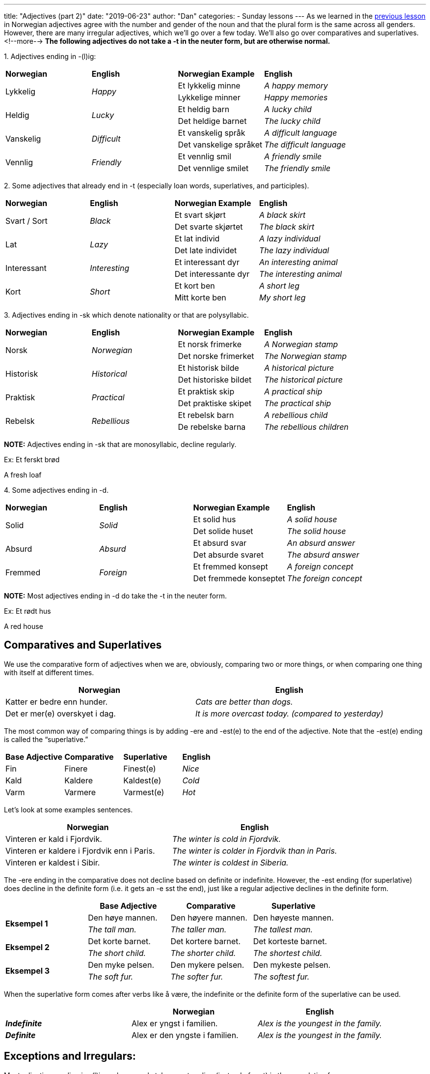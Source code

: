 ---
title: "Adjectives (part 2)"
date: "2019-06-23"
author: "Dan"
categories:
  - Sunday lessons
---
As we learned in the
https://norwegianlanguagelearning.no/post/adjectives-pt-1[[.underline]#previous lesson,#] in Norwegian adjectives agree with the number and gender of
the noun and that the plural form is the same across all genders.
However, there are many irregular adjectives, which we’ll go over a few
today. We’ll also go over comparatives and superlatives.
<!--more-->
*The following adjectives do not take a -t in the neuter form, but are
otherwise normal.*

{empty}1. Adjectives ending in -(l)ig:

[cols=",,,",]
|===
|*Norwegian* |*English* |*Norwegian Example* |*English*
.2+|Lykkelig .2+|_Happy_ |Et lykkelig minne |_A happy memory_
|Lykkelige minner |_Happy memories_
.2+|Heldig .2+|_Lucky_ |Et heldig barn |_A lucky child_
|Det heldige barnet |_The lucky child_
.2+|Vanskelig .2+|_Difficult_ |Et vanskelig språk |_A difficult language_
|Det vanskelige språket |_The difficult language_
.2+|Vennlig .2+|_Friendly_ |Et vennlig smil |_A friendly smile_
|Det vennlige smilet |_The friendly smile_
|===

{empty}2. Some adjectives that already end in -t (especially loan words,
superlatives, and participles).

[cols=",,,",]
|===
|*Norwegian* |*English* |*Norwegian Example* |*English*
.2+|Svart / Sort .2+|_Black_ |Et svart skjørt |_A black skirt_
|Det svarte skjørtet |_The black skirt_
.2+|Lat .2+|_Lazy_ |Et lat individ |_A lazy individual_
|Det late individet |_The lazy individual_
.2+|Interessant .2+|_Interesting_ |Et interessant dyr |_An interesting animal_
|Det interessante dyr |_The interesting animal_
.2+|Kort .2+|_Short_ |Et kort ben |_A short leg_
|Mitt korte ben |_My short leg_
|===

{empty}3. Adjectives ending in -sk which denote nationality or that are
polysyllabic.

[cols=",,,",]
|===
|*Norwegian* |*English* |*Norwegian Example* |*English*
.2+|Norsk .2+|_Norwegian_ |Et norsk frimerke |_A Norwegian stamp_
|Det norske frimerket |_The Norwegian stamp_
.2+|Historisk .2+|_Historical_ |Et historisk bilde |_A historical picture_
|Det historiske bildet |_The historical picture_
.2+|Praktisk .2+|_Practical_ |Et praktisk skip |_A practical ship_
|Det praktiske skipet |_The practical ship_
.2+|Rebelsk .2+|_Rebellious_ |Et rebelsk barn |_A rebellious child_
|De rebelske barna |_The rebellious children_
|===

*[.underline]#NOTE:#* Adjectives ending in -sk that are monosyllabic,
decline regularly.

Ex: Et ferskt brød

A fresh loaf

{empty}4. Some adjectives ending in -d.

[cols=",,,",]
|===
|*Norwegian* |*English* |*Norwegian Example* |*English*
.2+|Solid .2+|_Solid_ |Et solid hus |_A solid house_
|Det solide huset |_The solid house_
.2+|Absurd .2+|_Absurd_ |Et absurd svar |_An absurd answer_
|Det absurde svaret |_The absurd answer_
.2+|Fremmed .2+|_Foreign_ |Et fremmed konsept |_A foreign concept_
|Det fremmede konseptet |_The foreign concept_
|===

*[.underline]#NOTE:#* Most adjectives ending in -d do take the -t in the
neuter form.

Ex: Et rødt hus

A red house

== Comparatives and Superlatives 

We use the comparative form of adjectives when we are, obviously,
comparing two or more things, or when comparing one thing with itself at
different times.

[cols=",",]
|===
|*Norwegian* |*English*

|Katter er bedre enn hunder. |_Cats are better than dogs._

|Det er mer(e) overskyet i dag. |_It is more overcast today. (compared
to yesterday)_
|===

The most common way of comparing things is by adding -ere and -est(e) to
the end of the adjective. Note that the -est(e) ending is called the
“superlative.”

[cols=",,,",]
|===
|*Base Adjective* |*Comparative* |*Superlative* |*English*
|Fin |Finere |Finest(e) |_Nice_
|Kald |Kaldere |Kaldest(e) |_Cold_
|Varm |Varmere |Varmest(e) |_Hot_
|===

Let's look at some examples sentences.

[cols=",",]
|===
|*Norwegian* |*English*

|Vinteren er kald i Fjordvik. |_The winter is cold in Fjordvik._

|Vinteren er kaldere i Fjordvik enn i Paris. |_The winter is colder in
Fjordvik than in Paris._

|Vinteren er kaldest i Sibir. |_The winter is coldest in Siberia._
|===

The -ere ending in the comparative does not decline based on definite or
indefinite. However, the -est ending (for superlative) does decline in
the definite form (i.e. it gets an -e sst the end), just like a regular
adjective declines in the definite form.

[cols=",,,",]
|===
| |*Base Adjective* |*Comparative* |*Superlative*

.2+|*Eksempel 1* |Den høye mannen. |Den høyere mannen. |Den høyeste mannen.

|_The tall man._ |_The taller man._ |_The tallest man._

.2+|*Eksempel 2* |Det korte barnet. |Det kortere barnet. |Det korteste
barnet.

|_The short child._ |_The shorter child._ |_The shortest child._

.2+|*Eksempel 3* |Den myke pelsen. |Den mykere pelsen. |Den mykeste pelsen.

|_The soft fur._ |_The softer fur._ |_The softest fur._
|===

When the superlative form comes after verbs like å være, the indefinite
or the definite form of the superlative can be used.

[cols=",,",]
|===
| |*Norwegian* |*English*

|*_Indefinite_* |Alex er yngst i familien. |_Alex is the youngest in the
family._

|*_Definite_* |Alex er den yngste i familien. |_Alex is the youngest in
the family._
|===

== Exceptions and Irregulars:

Most adjectives ending in -(l)ig and -som only take an -st ending
(instead of -est) in the superlative form.

[cols=",,,",]
|===
|*Base Adjective* |*Comparative* |*Superlative* |*English*
|Billig |Billigere |Billigst(e) |_Cheap_
|Hyggelig |Hyggeligere |Hyggeligst(e) |_Nice / Pleasant_
|Morsom |Morsommere |Morsomst(e) |_Funny_
|===

Let's look at a couple of example sentences.

[cols=",",]
|===
|*Norwegian* |*English*

|Denne bilen er billigere enn den bilen. |_This car is cheaper than that
car._

|Den blå bilen er den billigste bilen. |_The blue car is the cheapest
car._
|===

In adjectives ending in -el, -en, and -er, the -e- in the stem of the
adjective disappears in the comparative and superlative form. If there
is a double consonant in the middle, it becomes a single consonant in
the comparative / superlative forms.

[cols=",,,",]
|===
|*Base Adjective* |*Comparative* |*Superlative* |*English*
|Travel |Travlere |Travlest(e) |_Busy_
|Moden |Modnere |Modnest(e) |_Ripe_
|Vakker |Vakrere |Vakrest(e) |_Pretty_
|===

Many adjectives ending in -sk; adjectives ending in -e; and some loan
words are compared with mer and mest.

[cols=",,,",]
|===
|*Base Adjective* |*Comparative* |*Superlative* |*English*
|Praktisk |Mer praktisk |Mest praktisk(e) |_Practical_
|Moderne |Mer moderne |Mest moderne |_Modern_
|Absurd |Mer absurd |Mest absurde |_Absurd_
|===

*[.underline]#NOTE:#* Adjectives in the superlative form (using “mest”)
takes an -e ending in the definitive form.

[cols=",",]
|===
|*Norwegian* |*English*

|Dette er en mer praktisk løsning. |_This is a more practical solution._

|Det er den mest praktiske løsningen. |_It is the most practical
solution._
|===

Some adjectives change vowels in the comparative and superlative forms.

[cols=",,,",]
|===
|*Base Adjective* |*Comparative* |*Superlative* |*English*
|Få |Færre |Færrest(e) |_Few_
|Lang |Lengre |Lengst(e) |_Long_
|Stor |Større |Størst(e) |_Big_
|Tung |Tyngre |Tyngst(e) |_Heavy_
|Ung |Yngre |Yngst(e) |_Young_
|===

Some adjectives change completely in the comparative and superlative
forms.

[cols=",,,",]
|===
|*Base Adjective* |*Comparative* |*Superlative* |*English*
|Gammel |Eldre |Eldst(e) |_Old_
|God |Bedre |Best(e) |_Good_
|Mange |Fler(e) |Flest(e) |_Many_
|Mye |Mer |Mest(e) |_Much_
|Liten / Lita / Lite / Små |Mindre |Minst(e) |_Small_
|===

*[.underline]#NOTE :#* “Flere” and “flest” are used with countable
nouns, whereas “mer” and “mest” are used with uncountable nouns.

[cols=",,",]
|===
| |*Norwegian* |*English*

.2+|*Countables* |Vi kjøpte flere bøker. |_We bought more books._

|Isabella eier flest bøker. |_Isabella owns the most books._

.2+|*Uncountables* |Vil du ha mer vann? |_Would you like more water?_

|Jakob drakk mest øl på festen. |_Jakob drank the most beer at the
party._
|===

*_{asterisk}{asterisk}If the lesson was beneficial, please consider
https://ko-fi.com/R5R0CTBN[[.underline]#buying me a virtual coffee.#] Thanks.{asterisk}{asterisk}_*

Resources:

https://tanuljunknorvegul.files.wordpress.com/2014/02/learn-norwegian-language-routledge-norwegian-an-essential-grammar.pdf[[.underline]#Norwegian: An Essential Grammar (pg 75-77)#]

http://norsk.rkevin.com/learn-using-norwegian-adjectives-for-comparison[[.underline]#Learn Norwegian Adjectives for Comparisons#]

https://www.youtube.com/watch?v=nKfuT5VI6Lw&t=49s[[.underline]#Comparisons of Adjectives w Karin (YouTube)#]

https://norskbloggen.no/adjectives-norwegian[[.underline]#Comparing Adjectives in Norwegian#]

http://www.hf.ntnu.no/now/8/exercises/ex8_4_comparative.htm[[.underline]#Norwegian on the Web: Adjective Comparisons exercise#]

https://www.purposegames.com/game/norwegian-comparative-adjectives-game[[.underline]#Norwegian Adjective Comparison game#]

*[.underline]#Exercise 1:# Fill in the blank with
comparatives/superlatives.*

[arabic]
. Ringen min var +________+ (dyr) enn hennes.
. Det +____+ (liten) barnet var faktisk +______+ (gammel).
. Den +_____+ (nyttig) tingen jeg eier er telefonen min.
. Lukas følte seg +_____+ (trygg) inne enn ute.
. Maja er +_____+ (ung) enn Nora men Nora er +_____+ (tung).
. Arabisk er +_____+ (vanskelig) enn norsk.
. Foten hennes er +____+ (bred) enn bommen (balance beam).
. Mathias er +_____+ (høy) enn Jakob men +_____+ (kort) enn Emil, hvem er den +_____+ (høy)?

*[.underline]#Exercise 2:# Write 5 sentences using comparatives /
superlatives.*
